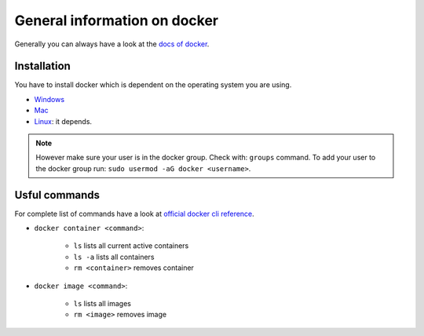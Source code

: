 ==============================
General information on docker
==============================
.. _general-info-on-docker-index:

Generally you can always have a look at the `docs of docker <https://docs.docker.com/>`_.

Installation
""""""""""""""""
You have to install docker which is dependent on the operating system you are using.

*   `Windows <https://docs.docker.com/desktop/windows/install/>`_
*   `Mac <https://docs.docker.com/desktop/mac/install/>`_
*   `Linux <https://docs.docker.com/engine/install/>`_: it depends.

.. note::
  However make sure your user is in the docker group. Check with: ``groups`` command. To add your user to the docker group run: ``sudo usermod -aG docker <username>``.

Usful commands
""""""""""""""""
For complete list of commands have a look at `official docker cli reference <https://docs.docker.com/engine/reference/commandline/cli/>`_.

* ``docker container <command>``:

    * ``ls`` lists all current active containers
    * ``ls -a`` lists all containers
    * ``rm <container>`` removes container

* ``docker image <command>``:

    * ``ls`` lists all images
    * ``rm <image>`` removes image

